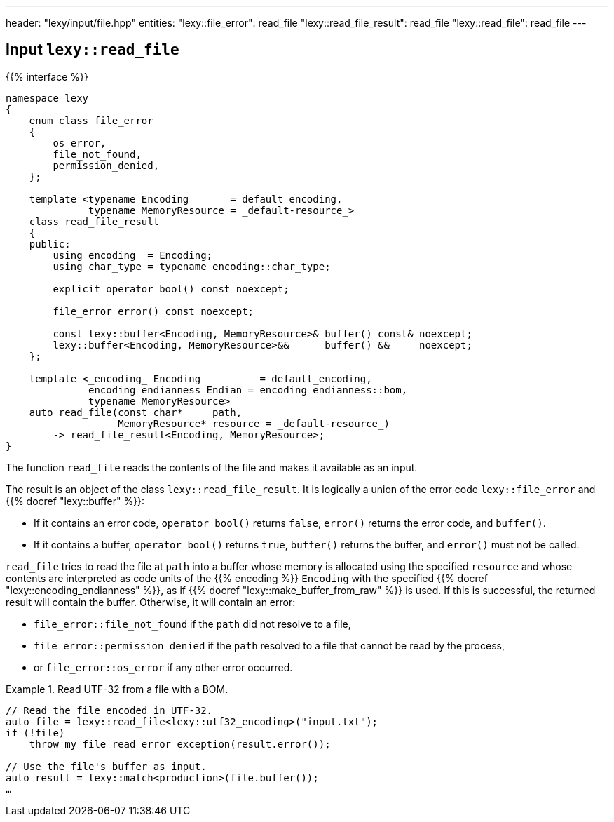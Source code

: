 ---
header: "lexy/input/file.hpp"
entities:
  "lexy::file_error": read_file
  "lexy::read_file_result": read_file
  "lexy::read_file": read_file
---

[#read_file]
== Input `lexy::read_file`

{{% interface %}}
----
namespace lexy
{
    enum class file_error
    {
        os_error,
        file_not_found,
        permission_denied,
    };

    template <typename Encoding       = default_encoding,
              typename MemoryResource = _default-resource_>
    class read_file_result
    {
    public:
        using encoding  = Encoding;
        using char_type = typename encoding::char_type;

        explicit operator bool() const noexcept;

        file_error error() const noexcept;

        const lexy::buffer<Encoding, MemoryResource>& buffer() const& noexcept;
        lexy::buffer<Encoding, MemoryResource>&&      buffer() &&     noexcept;
    };

    template <_encoding_ Encoding          = default_encoding,
              encoding_endianness Endian = encoding_endianness::bom,
              typename MemoryResource>
    auto read_file(const char*     path,
                   MemoryResource* resource = _default-resource_)
        -> read_file_result<Encoding, MemoryResource>;
}
----

[.lead]
The function `read_file` reads the contents of the file and makes it available as an input.

The result is an object of the class `lexy::read_file_result`.
It is logically a union of the error code `lexy::file_error` and {{% docref "lexy::buffer" %}}:

* If it contains an error code, `operator bool()` returns `false`, `error()` returns the error code,
  and `buffer()`.
* If it contains a buffer, `operator bool()` returns `true`, `buffer()` returns the buffer,
  and `error()` must not be called.

`read_file` tries to read the file at `path` into a buffer whose memory is allocated using the specified `resource`
and whose contents are interpreted as code units of the {{% encoding %}} `Encoding` with the specified {{% docref "lexy::encoding_endianness" %}},
as if {{% docref "lexy::make_buffer_from_raw" %}} is used.
If this is successful, the returned result will contain the buffer.
Otherwise, it will contain an error:

* `file_error::file_not_found` if the `path` did not resolve to a file,
* `file_error::permission_denied` if the `path` resolved to a file that cannot be read by the process,
* or `file_error::os_error` if any other error occurred.

.Read UTF-32 from a file with a BOM.
====
[source,cpp]
----
// Read the file encoded in UTF-32.
auto file = lexy::read_file<lexy::utf32_encoding>("input.txt");
if (!file)
    throw my_file_read_error_exception(result.error());

// Use the file's buffer as input.
auto result = lexy::match<production>(file.buffer());
…
----
====

